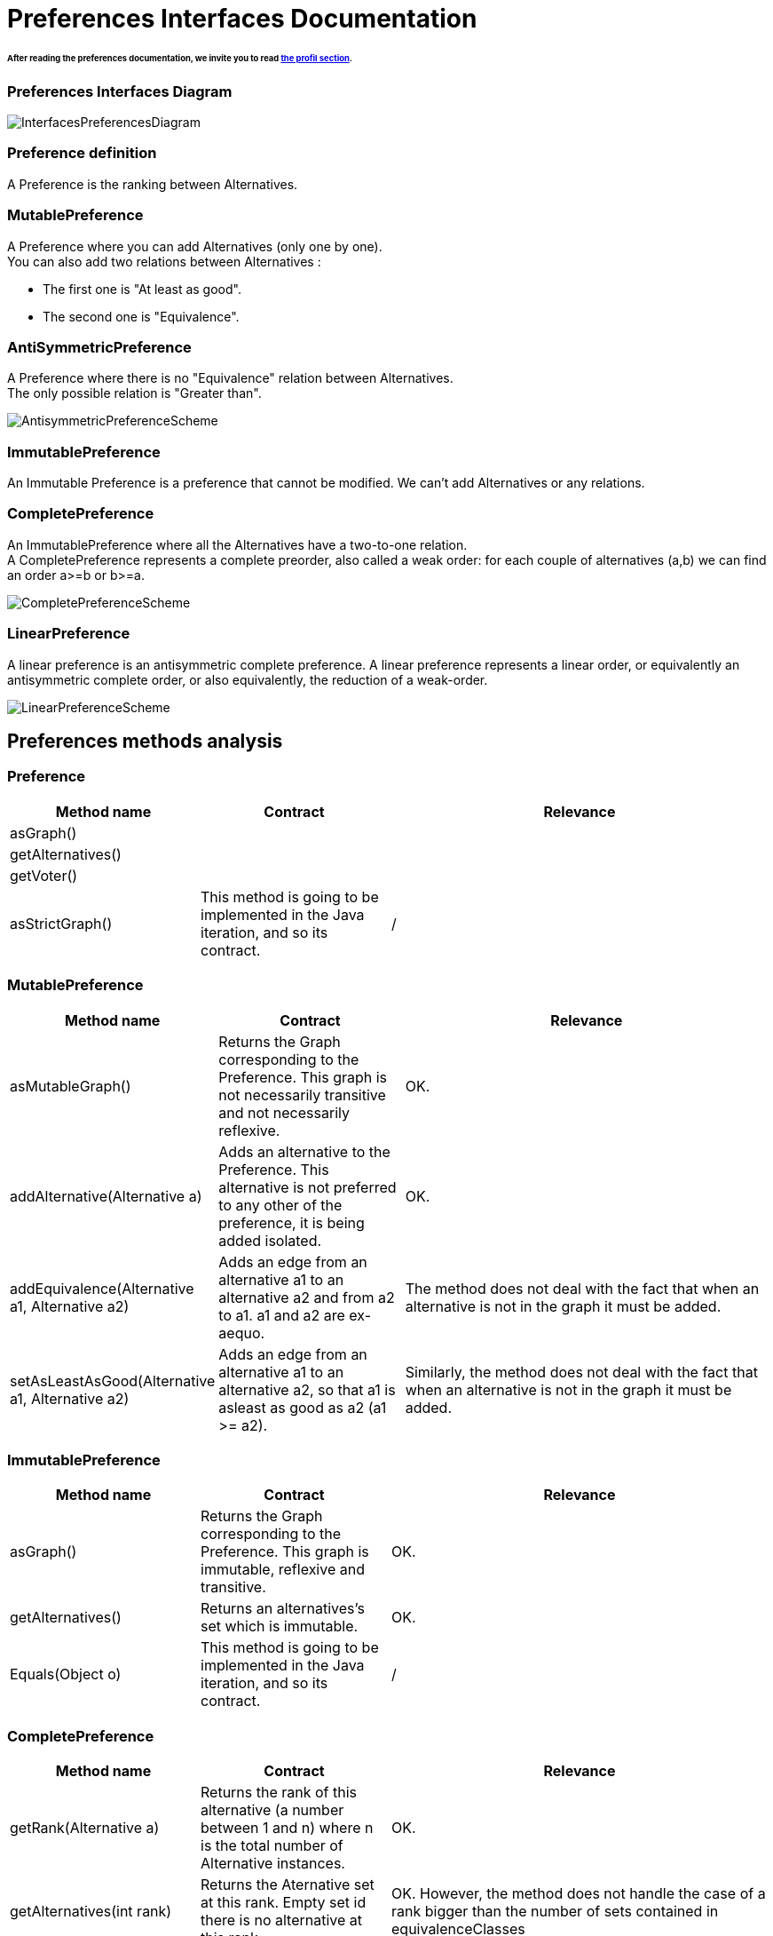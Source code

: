 
= Preferences Interfaces Documentation

====== After reading the preferences documentation, we invite you to read link:profileInterfaces.adoc[the profil section].


=== Preferences Interfaces Diagram

image:./assets/InterfacesPreferencesDiagram.png[InterfacesPreferencesDiagram]


=== Preference definition +
A Preference is the ranking between Alternatives.


=== MutablePreference +
A Preference where you can add Alternatives (only one by one). +
You can also add two relations between Alternatives : 

* The first one is "At least as good".
* The second one is "Equivalence".

=== AntiSymmetricPreference +
A Preference where there is no "Equivalence" relation between Alternatives. +
The only possible relation is "Greater than".

image:./assets/AntisymmetricPreferenceScheme.PNG[AntisymmetricPreferenceScheme]

=== ImmutablePreference +
An Immutable Preference is a preference that cannot be modified. We can't add Alternatives or any relations.

// === MutableAntiSymmetricPreference +
// AntiSymmetricPreference + MutablePreference

// === ImmutableAntySymmetricPreference +
// AntiSymmetricPreference + ImmutablePreference

=== CompletePreference +
An ImmutablePreference where all the Alternatives have a two-to-one relation. +
A CompletePreference represents a complete preorder, also called a weak order: for each couple of alternatives (a,b) we can find an order a>=b or b>=a.
 
image:./assets/CompletePreferenceScheme.PNG[CompletePreferenceScheme]

=== LinearPreference +
A linear preference is an antisymmetric complete preference. A linear preference represents a linear order, or equivalently an antisymmetric complete order, or also equivalently, the reduction of a weak-order.

image:./assets/LinearPreferenceScheme.PNG[LinearPreferenceScheme]

== Preferences methods analysis +

=== *Preference*

[cols="1,1,2", options="header"] 
|===
|Method name
|Contract
|Relevance

|asGraph()
|
|

|getAlternatives()
|
|

|getVoter()
|
|

|asStrictGraph()
| This method is going to be implemented in the Java iteration, and so its contract.
| /

|===

=== *MutablePreference*

[cols="1,1,2", options="header"] 
|===
|Method name
|Contract
|Relevance

|asMutableGraph()
| Returns the Graph corresponding to the Preference. This graph is not necessarily transitive and not necessarily reflexive.
| OK.

|addAlternative(Alternative a)
| Adds an alternative to the Preference. This alternative is not preferred to any other of the preference, it is being added isolated.
| OK.

|addEquivalence(Alternative a1, Alternative a2)
| Adds an edge from an alternative a1 to an alternative a2 and from a2 to a1. a1 and a2 are ex-aequo.
| The method does not deal with the fact that when an alternative is not in the graph it must be added. 

|setAsLeastAsGood(Alternative a1, Alternative a2)
| Adds an edge from an alternative a1 to an alternative a2, so that a1 is asleast as good as a2 (a1 >= a2). 
| Similarly, the method does not deal with the fact that when an alternative is not in the graph it must be added. 

|===

=== *ImmutablePreference*

[cols="1,1,2", options="header"] 
|===
|Method name
|Contract
|Relevance

|asGraph()
| Returns the Graph corresponding to the Preference. This graph is immutable, reflexive and transitive.
| OK.

|getAlternatives()
| Returns an alternatives's set which is immutable.
| OK.

|Equals(Object o)
| This method is going to be implemented in the Java iteration, and so its contract.
| /

|===





=== *CompletePreference*

[cols="1,1,2", options="header"] 
|===
|Method name
|Contract
|Relevance

|getRank(Alternative a)
| Returns the rank of this alternative (a number between 1 and n) where n is the total number of Alternative instances.
| OK.

|getAlternatives(int rank)
| Returns the Aternative set at this rank. Empty set id there is no alternative at this rank.
|OK. However, the method does not handle the case of a rank bigger than the number of sets contained in equivalenceClasses

|asEquivalenceClasses()
|Returns the same data but in an Immutable list object. A set of alternative is strictly prefered to next sets. All the alternatives in a set are considered ex-aequo.
| OK.

|===


=== *LinearPreference*
A linear preference is an antisymmetric complete preference. A linear preference represents a linear order, or equivalently an antisymmetric complete order, or also equivalently, the reduction of a weak-order.

[cols="1,1,2", options="header"] 
|===
|Method name
|Contract
|Relevance

|asList()
|Returns a sorted list of alternatives corresponding to the preference.
| OK.				                                                     

|===